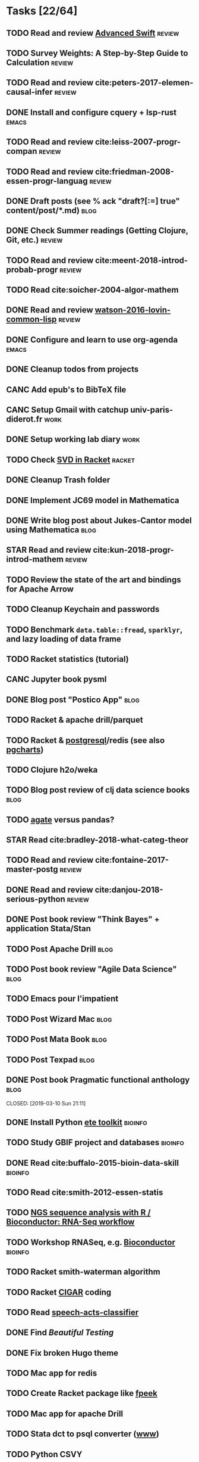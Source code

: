 * Tasks [22/64]
** TODO Read and review [[file:~/Documents/Papers/objc/Advanced-Swift-Nov-2017.pdf][Advanced Swift]]                                        :review:
** TODO Survey Weights: A Step-by-Step Guide to Calculation                   :review:
** TODO Read and review cite:peters-2017-elemen-causal-infer                  :review:
** DONE Install and configure cquery + lsp-rust                               :emacs:
   CLOSED: [2019-02-10 Sun 13:44]
** TODO Read and review cite:leiss-2007-progr-compan                          :review:
** TODO Read and review cite:friedman-2008-essen-progr-languag                :review:
** DONE Draft posts (see % ack "draft\s?[:=] true" content/post/*.md)         :blog:
CLOSED: [2019-05-31 Ven 20:58]
** DONE Check Summer readings (Getting Clojure, Git, etc.)                    :review:
CLOSED: [2019-05-22 Mer 07:39]
** TODO Read and review cite:meent-2018-introd-probab-progr                   :review:
** TODO Read cite:soicher-2004-algor-mathem
** DONE Read and review [[/Users/chl/Documents/Papers/watson-2016-lovin-common-lisp.pdf][watson-2016-lovin-common-lisp]]                         :review:
CLOSED: [2019-05-24 Ven 14:16]
** DONE Configure and learn to use org-agenda                                 :emacs:
   CLOSED: [2019-02-21 Thu 07:42]

** DONE Cleanup todos from projects
   CLOSED: [2019-02-19 Tue 09:27]
** CANC Add epub's to BibTeX file 
   CLOSED: [2019-03-20 Wed 08:12]
** CANC Setup Gmail with catchup univ-paris-diderot.fr                        :work:
   CLOSED: [2019-02-26 Tue 09:43]
** DONE Setup working lab diary                                               :work:
   CLOSED: [2019-02-18 Mon 17:19]
** TODO Check [[https://docs.racket-lang.org/math/matrices.html][SVD in Racket]]                                                   :racket:
** DONE Cleanup Trash folder
   CLOSED: [2019-02-21 Thu 07:49]
** DONE Implement JC69 model in Mathematica 
   CLOSED: [2019-02-26 Tue 19:41]
** DONE Write blog post about Jukes-Cantor model using Mathematica            :blog:
   CLOSED: [2019-02-26 Tue 19:42]
** STAR Read and review cite:kun-2018-progr-introd-mathem                     :review:
** TODO Review the state of the art and bindings for Apache Arrow
** TODO Cleanup Keychain and passwords
** TODO Benchmark =data.table::fread=, =sparklyr=, and lazy loading of data frame
** TODO Racket statistics (tutorial)
** CANC Jupyter book pysml
   CLOSED: [2019-03-20 Wed 14:46]

** DONE Blog post "Postico App"                                               :blog:
CLOSED: [2019-05-22 Mer 07:39]
** TODO Racket & apache drill/parquet
** TODO Racket & [[https://docs.racket-lang.org/db/][postgresql]]/redis (see also [[https://github.com/dimitri/pgcharts][pgcharts]])
** TODO Clojure h2o/weka
** TODO Blog post review of clj data science books                            :blog:
** TODO [[https://agate.readthedocs.io/en/1.6.1/][agate]] versus pandas?
** STAR Read cite:bradley-2018-what-categ-theor
** TODO Read and review cite:fontaine-2017-master-postg                       :review:
** DONE Read and review cite:danjou-2018-serious-python                       :review:
CLOSED: [2019-06-01 Sam 08:21]
** DONE Post book review "Think Bayes" + application Stata/Stan
CLOSED: [2019-06-01 Sam 08:20]
** TODO Post Apache Drill                                                     :blog:
** TODO Post book review "Agile Data Science"                                 :blog:
** TODO Emacs pour l'impatient
** TODO Post Wizard Mac                                                       :blog:
** TODO Post Mata Book                                                        :blog:
** TODO Post Texpad                                                           :blog:
** DONE Post book Pragmatic functional anthology                              :blog:
   CLOSED: [2019-03-10 Sun 21:11]                    
** DONE Install Python [[http://etetoolkit.org/docs/2.3/tutorial/tutorial_ncbitaxonomy.html][ete toolkit]]                                            :bioinfo:
   CLOSED: [2019-03-12 Tue 09:17]
** TODO Study GBIF project and databases                                      :bioinfo:
** DONE Read cite:buffalo-2015-bioin-data-skill                               :bioinfo:
   CLOSED: [2019-04-08 Mon 13:09]
** TODO Read cite:smith-2012-essen-statis
** TODO [[http://biocluster.ucr.edu/~rkaundal/workshops/R_mar2016/RNAseq.html][NGS sequence analysis with R / Bioconductor: RNA-Seq workflow]]
** TODO Workshop RNASeq, e.g. [[https://www.bioconductor.org/help/course-materials/2011/RNASeqChIPSeq/][Bioconductor]]                                    :bioinfo:
** TODO Racket smith-waterman algorithm
** TODO Racket [[https://genome.sph.umich.edu/wiki/SAM#What_is_a_CIGAR.3F][CIGAR]] coding
** TODO Read [[https://github.com/gigasquid/speech-acts-classifier][speech-acts-classifier]]
** DONE Find /Beautiful Testing/
CLOSED: [2019-05-29 Mer 15:45]
** DONE Fix broken Hugo theme
   CLOSED: [2019-04-12 Fri 13:25]
** TODO Mac app for redis
** TODO Create Racket package like [[https://github.com/davidgohel/fpeek][fpeek]]
** TODO Mac app for apache Drill
** TODO Stata dct to psql converter ([[https://github.com/mrdwab/StataDCTutils][www]])
** TODO Python CSVY
** TODO Read cite:needham-2019-graph-algor
** STAR Read cite:ripley-2002-statis-data-minin
** STAR Read cite:dybvig-2003-schem-progr-languag                             :scheme:
** TODO Cleanup Gmail/Archives                                                :emacs:
** DONE Find /Perl Cookbook/
CLOSED: [2019-06-04 Mar 12:55]
* Projects [10/15]
** DONE Install and test samtools, bedtools, bowtie2, MuMmer                  :bioinfo:
   CLOSED: [2019-02-19 Tue 16:12]
** STAR Read cite:yang-2006-comput-molec-evolut (Part II)                     :bioinfo:
** TODO Read cite:lemey-2009-phylog-handb                                     :bioinfo:
** DONE Read cite:schmidt-2002-tree-puzzl                                     :bioinfo:
   CLOSED: [2019-04-15 Mon 14:45]
** DONE R packages [[https://cran.r-project.org/web/packages/ape/index.html][ape]] ([[http://ape-package.ird.fr][www]]), [[https://cran.r-project.org/web/packages/apTreeshape/index.html][apTreeshape]], [[https://cran.r-project.org/web/packages/phytools/index.html][phytools]] and [[https://cran.r-project.org/web/packages/phangorn/index.html][phangorn]] :bioinfo:
   CLOSED: [2019-04-09 Tue 08:03]
** TODO Coursera [[https://www.coursera.org/specializations/bioinformatics][Bioinformatics]] (+ [[https://www.coursera.org/learn/algorithms-on-strings][Algorithms on Strings]]) :bioinfo:
** TODO Read cite:choudhuri-2014-bioin-begin                                  :bioinfo:
** DONE Setup Netlify and Heroku                                              :code:
   CLOSED: [2019-03-05 Tue 12:43]
** TODO Drawing phylogenetic tree with D3.js                                  :code:
** DONE Download Mycobank data                                                :bioinfo:
   CLOSED: [2019-03-13 Wed 11:11]
** CANC Mac app for viewing Fasta and Mafft (See [[https://github.com/4ment/seqotron/][seqotron]]) :bioinfo:
   CLOSED: [2019-04-13 Sat 20:06]
** DONE Read cite:castresana-2000-selec-conser                                :bioinfo:
   CLOSED: [2019-04-15 Mon 13:28]
** DONE Read cite:talavera-2007-improv-phylog                                 :bioinfo:
   CLOSED: [2019-04-15 Mon 15:25]
** DONE Read cite:goldman-2000-likel-based                                    :stats:
CLOSED: [2019-05-17 Ven 10:10]
** DONE Read cite:efron-1996-boots-confid                                     :stats:
   CLOSED: [2019-04-17 Wed 10:05]
